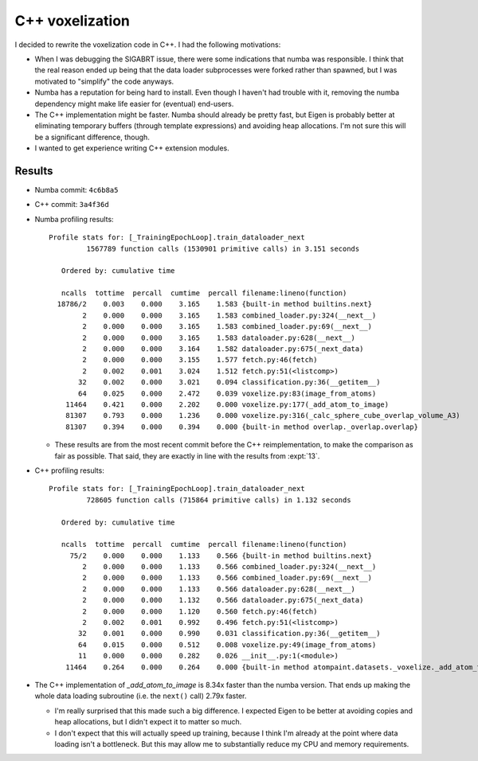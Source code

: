 ****************
C++ voxelization
****************

I decided to rewrite the voxelization code in C++.  I had the following 
motivations:

- When I was debugging the SIGABRT issue, there were some indications that 
  numba was responsible.  I think that the real reason ended up being that the 
  data loader subprocesses were forked rather than spawned, but I was motivated 
  to "simplify" the code anyways.

- Numba has a reputation for being hard to install.  Even though I haven't had
  trouble with it, removing the numba dependency might make life easier for 
  (eventual) end-users.

- The C++ implementation might be faster.  Numba should already be pretty fast, 
  but Eigen is probably better at eliminating temporary buffers (through 
  template expressions) and avoiding heap allocations.  I'm not sure this will 
  be a significant difference, though.

- I wanted to get experience writing C++ extension modules.
  
Results
=======
- Numba commit: ``4c6b8a5``
- C++ commit: ``3a4f36d``

- Numba profiling results::

    Profile stats for: [_TrainingEpochLoop].train_dataloader_next
             1567789 function calls (1530901 primitive calls) in 3.151 seconds

       Ordered by: cumulative time

       ncalls  tottime  percall  cumtime  percall filename:lineno(function)
      18786/2    0.003    0.000    3.165    1.583 {built-in method builtins.next}
            2    0.000    0.000    3.165    1.583 combined_loader.py:324(__next__)
            2    0.000    0.000    3.165    1.583 combined_loader.py:69(__next__)
            2    0.000    0.000    3.165    1.583 dataloader.py:628(__next__)
            2    0.000    0.000    3.164    1.582 dataloader.py:675(_next_data)
            2    0.000    0.000    3.155    1.577 fetch.py:46(fetch)
            2    0.002    0.001    3.024    1.512 fetch.py:51(<listcomp>)
           32    0.002    0.000    3.021    0.094 classification.py:36(__getitem__)
           64    0.025    0.000    2.472    0.039 voxelize.py:83(image_from_atoms)
        11464    0.421    0.000    2.202    0.000 voxelize.py:177(_add_atom_to_image)
        81307    0.793    0.000    1.236    0.000 voxelize.py:316(_calc_sphere_cube_overlap_volume_A3)
        81307    0.394    0.000    0.394    0.000 {built-in method overlap._overlap.overlap}

  - These results are from the most recent commit before the C++ 
    reimplementation, to make the comparison as fair as possible.  That said, 
    they are exactly in line with the results from :expt:`13`.

- C++ profiling results::

    Profile stats for: [_TrainingEpochLoop].train_dataloader_next
             728605 function calls (715864 primitive calls) in 1.132 seconds

       Ordered by: cumulative time

       ncalls  tottime  percall  cumtime  percall filename:lineno(function)
         75/2    0.000    0.000    1.133    0.566 {built-in method builtins.next}
            2    0.000    0.000    1.133    0.566 combined_loader.py:324(__next__)
            2    0.000    0.000    1.133    0.566 combined_loader.py:69(__next__)
            2    0.000    0.000    1.133    0.566 dataloader.py:628(__next__)
            2    0.000    0.000    1.132    0.566 dataloader.py:675(_next_data)
            2    0.000    0.000    1.120    0.560 fetch.py:46(fetch)
            2    0.002    0.001    0.992    0.496 fetch.py:51(<listcomp>)
           32    0.001    0.000    0.990    0.031 classification.py:36(__getitem__)
           64    0.015    0.000    0.512    0.008 voxelize.py:49(image_from_atoms)
           11    0.000    0.000    0.282    0.026 __init__.py:1(<module>)
        11464    0.264    0.000    0.264    0.000 {built-in method atompaint.datasets._voxelize._add_atom_to_image}

- The C++ implementation of `_add_atom_to_image` is 8.34x faster than the numba 
  version.  That ends up making the whole data loading subroutine (i.e. the 
  ``next()`` call) 2.79x faster.

  - I'm really surprised that this made such a big difference.  I expected 
    Eigen to be better at avoiding copies and heap allocations, but I didn't 
    expect it to matter so much.

  - I don't expect that this will actually speed up training, because I think 
    I'm already at the point where data loading isn't a bottleneck.  But this 
    may allow me to substantially reduce my CPU and memory requirements.
